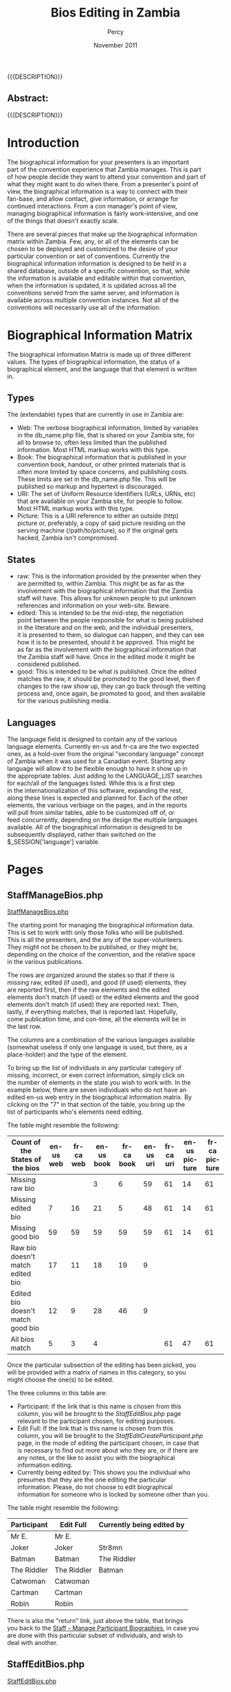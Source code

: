 #+TITLE: Bios Editing in Zambia
#+EMAIL: NELA.Percy@gmail.com
#+AUTHOR: Percy
#+DATE: November 2011
#+DESCRIPTION: Zambia is a piece of Con Management Software.  This document is a "How To" guide assisting in the way of editing the Bios for the Zambia FFF-branch instance for your convention.  This is still a work in progress.
#+KEYWORDS: Zambia, Documentation, FFF branch
#+LANGUAGE: en

#+OPTIONS: \n:t ^:nil timestamp:nil creator:nil H:3 num:t @:t ::nil |:t -:t todo:nil tasks:nil tags:t <:t *:t author:t email:t skip:nil d:t f:t pri:t
#+LATEX_CLASS: koma-article
#+LaTeX_CLASS_OPTIONS: [tablesignature] 
#+LATEX_HEADER: \usepackage{booktabs}
#+LATEX_HEADER: \usepackage[scaled]{beraserif}
#+LATEX_HEADER: \usepackage[scaled]{berasans}
#+LATEX_HEADER: \usepackage[scaled]{beramono}
#+LATEX_HEADER: \usepackage[usenames,dvipsnames]{color}
#+LATEX_HEADER: \usepackage{fancyhdr}
#+LATEX_HEADER: \usepackage{subfig}
#+LaTeX_HEADER: \usepackage{listings}
#+LaTeX_HEADER: \lstnewenvironment{common-lispcode}
#+LaTeX_HEADER: {\lstset{language={HTML},basicstyle={\ttfamily\footnotesize},frame=single,breaklines=true}}
#+LaTeX_HEADER: {}
#+LATEX_HEADER: \usepackage{paralist}
#+LATEX_HEADER: \let\itemize\compactitem
#+LATEX_HEADER: \let\description\compactdesc
#+LATEX_HEADER: \let\enumerate\compactenum
#+LATEX_HEADER: \usepackage[letterpaper,includeheadfoot,top=12.5mm,bottom=25mm,left=19mm,right=19mm]{geometry}
#+LATEX_HEADER: \pagestyle{fancy}
#+LaTeX: \pagenumbering{roman}
#+LaTeX: \thispagestyle{fancy}
#+LaTeX: \renewcommand{\headrulewidth}{0pt}
#+LaTeX: \renewcommand{\footrulewidth}{1pt}
#+LaTeX: \lhead{}
#+LaTeX: \rhead{}
#+LaTeX: \chead{}
#+LaTeX: \lfoot{{{{{AUTHOR}}}} <{{{{EMAIL}}}}>}
#+LaTeX: \cfoot{}
#+LaTeX: \rfoot{\thepage}
#+LaTeX: \begin{abstract}
#+LaTeX: \vspace{5cm}
#+LaTeX: {\LARGE{\textbf{Abstract:\\}}}
{{{DESCRIPTION}}}
#+LaTeX: \end{abstract}
#+HTML:<h2>Abstract:<br></h2><p>{{{DESCRIPTION}}}</p>
#+LaTeX: \newpage
#+LaTeX: \renewcommand{\headrulewidth}{1pt}
#+LaTeX: \chead{{{{{TITLE}}}}}
#+LaTeX: \tableofcontents
#+LaTeX: \listoftables
#+LaTeX: \listoffigures
#+LaTeX: \newpage
#+LaTeX: \pagenumbering{arabic}
* Introduction

  The biographical information for your presenters is an important
  part of the convention experience that Zambia manages.  This is part
  of how people decide they want to attend your convention and part of
  what they might want to do when there.  From a presenter's point of
  view, the biographical information is a way to connect with their
  fan-base, and allow contact, give information, or arrange for
  continued interactions.  From a con manager's point of view,
  managing biographical information is fairly work-intensive, and one
  of the things that doesn't exactly scale.

  There are several pieces that make up the biographical information
  matrix within Zambia.  Few, any, or all of the elements can be
  chosen to be deployed and customized to the desire of your
  particular convention or set of conventions.  Currently the
  biographical information information is designed to be held in a
  shared database, outside of a specific convention, so that, while
  the information is available and editable within that convention,
  when the information is updated, it is updated across all the
  conventions served from the same server, and information is
  available across multiple convention instances.  Not all of the
  conventions will necessarily use all of the information.
* Biographical Information Matrix

  The biographical information Matrix is made up of three different
  values.  The types of biographical information, the status of a
  biographical element, and the language that that element is written
  in.
** Types

   The (extendable) types that are currently in use in Zambia are:
   + Web: The verbose biographical information, limited by variables
     in the db_name.php file, that is shared on your Zambia site, for
     all to browse to, often less limited than the published
     information.  Most HTML markup works with this type.
   + Book: The biographical information that is published in your
     convention book, handout, or other printed materials that is
     often more limited by space concerns, and publishing costs.
     These limits are set in the db_name.php file.  This will be
     published so markup and hypertext is discouraged.
   + URI: The set of Uniform Resource Identifiers (URLs, URNs, etc)
     that are available on your Zambia site, for people to follow.
     Most HTML markup works with this type.
   + Picture: This is a URI reference to either an outside (http)
     picture or, preferably, a copy of said picture residing on the
     serving machine (/path/to/picture), so if the original gets
     hacked, Zambia isn't compromised.
** States
   + raw: This is the information provided by the presenter when they
     are permitted to, within Zambia.  This might be as far as the
     involvement with the biographical information that the Zambia
     staff will have.  This allows for unknown people to put unknown
     references and information on your web-site.  Beware.
   + edited: This is intended to be the mid-step, the negotiation
     point between the people responsible for what is being published
     in the literature and on the web, and the individual presenters,
     it is presented to them, so dialogue can happen, and they can see
     how it is to be presented, should it be approved.  This might be
     as far as the involvement with the biographical information that
     the Zambia staff will have.  Once in the edited mode it might be
     considered published.
   + good: This is intended to be what is published.  Once the edited
     matches the raw, it should be promoted to the good level, then if
     changes to the raw show up, they can go back through the vetting
     process and, once again, be promoted to good, and then available
     for the various publishing media.
** Languages

   The language field is designed to contain any of the various
   language elements.  Currently en-us and fr-ca are the two expected
   ones, as a hold-over from the original "secondary language" concept
   of Zambia when it was used for a Canadian event.  Starting any
   language will allow it to be flexible enough to have it show up in
   the appropriate tables.  Just adding to the LANGUAGE_LIST searches
   for each/all of the languages listed.  While this is a first step
   in the internationalization of this software, expanding the rest,
   along these lines is expected and planned for.  Each of the other
   elements, the various verbiage on the pages, and in the reports
   will pull from similar tables, able to be customized off of, or
   feed concurrently, depending on the design the multiple languages
   available.  All of the biographical information is designed to be
   subsequently displayed, rather than switched on the
   $_SESSION['language'] variable.
* Pages
** StaffManageBios.php
#+LaTeX: \label{StaffManageBios.php}
#+HTML: <A NAME="StaffManageBios.php" ID="StaffManageBios.php"></A>
#+HTML: <A HREF="../webpages/StaffManageBios.php">StaffManageBios.php</A>

   The starting point for managing the biographical information data.
   This is set to work with only those folks who will be published.
   This is all the presenters, and the any of the super-volunteers.
   They might not be chosen to be published, or they might be,
   depending on the choice of the convention, and the relative space
   in the various publications.

   The rows are organized around the states so that if there is
   missing raw, edited (if used), and good (if used) elements, they
   are reported first, then if the raw elements and the edited
   elements don't match (if used) or the edited elements and the good
   elements don't match (if used) they are reported next.  Then,
   lastly, if everything matches, that is reported last.  Hopefully,
   come publication time, and con-time, all the elements will be in
   the last row.

   The columns are a combination of the various languages available
   (somewhat useless if only one language is used, but there, as a
   place-holder) and the type of the element.

   To bring up the list of individuals in any particular category of
   missing, incorrect, or even correct information, simply click on
   the number of elements in the state you wish to work with.  In the
   example below, there are seven individuals who do not have an
   edited en-us web entry in the biographical information matrix.  By
   clicking on the "7" in that section of the table, you bring up the
   list of participants who's elements need editing.

   The table might resemble the following:
#+CAPTION: Staff - Manage Participant Biographies
#+LABEL: tbl:staffmanageparticipantbiographies
#+ATTR_LaTeX: longtable width=\textwidth align=|c|c|c|c|c|c|c|c|c|
#+ATTR_HTML: border="1" rules="all" frame="all"
|-----------------------------------+-----------+-----------+------------+------------+-----------+-----------+---------------+---------------|
| Count of the States of the bios   | en-us web | fr-ca web | en-us book | fr-ca book | en-us uri | fr-ca uri | en-us picture | fr-ca picture |
|-----------------------------------+-----------+-----------+------------+------------+-----------+-----------+---------------+---------------|
| Missing raw bio                   |           |           |          3 |          6 |        59 |        61 |            14 |            61 |
| Missing edited bio                |         7 |        16 |         21 |          5 |        48 |        61 |            14 |            61 |
| Missing good bio                  |        59 |        59 |         59 |         59 |        59 |        61 |            14 |            61 |
| Raw bio doesn't match edited bio  |        17 |        11 |         18 |         19 |         9 |           |               |               |
| Edited bio doesn't match good bio |        12 |         9 |         28 |         46 |         9 |           |               |               |
| All bios match                    |         5 |         3 |          4 |            |           |        61 |            47 |            61 |
|-----------------------------------+-----------+-----------+------------+------------+-----------+-----------+---------------+---------------|

   Once the particular subsection of the editing has been picked, you
   will be provided with a matrix of names in this category, so you
   might choose the one(s) to be edited.

   The three columns in this table are:
   + Participant: If the link that is this name is chosen from this
     column, you will be brought to the [[StaffEditBios.php]] page
     relevant to the participant chosen, for editing purposes.
   + Edit Full: If the link that is this name is chosen from this
     column, you will be brought to the [[StaffEditCreateParticipant.php]]
     page, in the mode of editing the participant chosen, in case that
     is necessary to find out more about who they are, or if there are
     any notes, or the like to assist you with the biographical
     information editing.
   + Currently being edited by: This shows you the individual who
     presumes that they are the one editing the particular
     information.  Please, do not choose to edit biographical
     information for someone who is locked by someone other than you.

   The table might resemble the following:
#+CAPTION: Staff - Manage Participant Biographies Subedit
#+LABEL: tbl:staffmanageparticipantbiographiessubedit
#+ATTR_LaTeX: longtable width=\textwidth align=|l|l|l|l|
#+ATTR_HTML: border="1" rules="all" frame="all"
|-------------+-------------+---------------------------|
| Participant | Edit Full   | Currently being edited by |
|-------------+-------------+---------------------------|
| Mr E.       | Mr E.       |                           |
| Joker       | Joker       | Str8mn                    |
| Batman      | Batman      | The Riddler               |
| The Riddler | The Riddler | Batman                    |
| Catwoman    | Catwoman    |                           |
| Cartman     | Cartman     |                           |
| Robin       | Robin       |                           |
|-------------+-------------+---------------------------|

   There is also the "return" link, just above the table, that brings
   you back to the [[tbl:staffmanageparticipantbiographies][Staff - Manage Participant Biographies]], in case you
   are done with this particular subset of individuals, and wish to
   deal with another.
** StaffEditBios.php
#+LaTeX: \label{StaffEditBios.php}
#+HTML: <A NAME="StaffEditBios.php" ID="StaffEditBios.php"></A>
#+HTML: <A HREF="../webpages/StaffEditBios.php">StaffEditBios.php</A>

   If the edited and/or good states are to be used, this page is where
   an individual's information is edited.  If just the raw information
   is used, there is no need to use this page.  Once this page is
   opened for a participant, the editing individual's name will be
   placed in the "Currently being edited by" column, so two people
   don't try to edit the same bio information at the same time.  

   There are two links at the top of the page.  The first, being the
   individuals name, will lead you to the
   [[StaffEditCreateParticipant.php]] page, in the mode of editing the
   participant chosen, and the return link, which will bring you right
   back to the table [[tbl:staffmanageparticipantbiographiessubedit][Staff - Manage Participant Biographies Subedit]] on
   the [[StaffManageBios.php]] page.

   Of course, any of the "Save Whole Page" buttons will save the
   current state of the entire page, and clear the "Currently being
   edited by" flag.

   This design of this page has a series of elements, broken down
   first by state element (raw, edited, good) state, then by language
   (en-us, fr-ca), and then by the type (web, book, uri, picture)
   allowing for the editing of the edited (if used) and good (if used)
   information.  The raw information is there for reference and
   copying purposes only and is not in a malleable state.
** StaffEditCreateParticipant.php
#+LaTeX: \label{StaffEditCreateParticipant.php}
#+HTML: <A NAME="StaffEditCreateParticipant.php" ID="StaffEditCreateParticipant.php"></A>
#+HTML: <A HREF="../webpages/StaffEditCreateParticipant.php?action=edit">StaffEditCreateParticipant.php</A>

   While this page is of more general use (which is documented
   elsewhere) if absolutely necessary, it can be used to modify the
   raw biographical information. This is most useful should that be
   the only state of the information chosen for this instance of
   Zambia.  The raw state of all of the types (web, book, URI,
   picture) and languages are available to be edited on this page.
